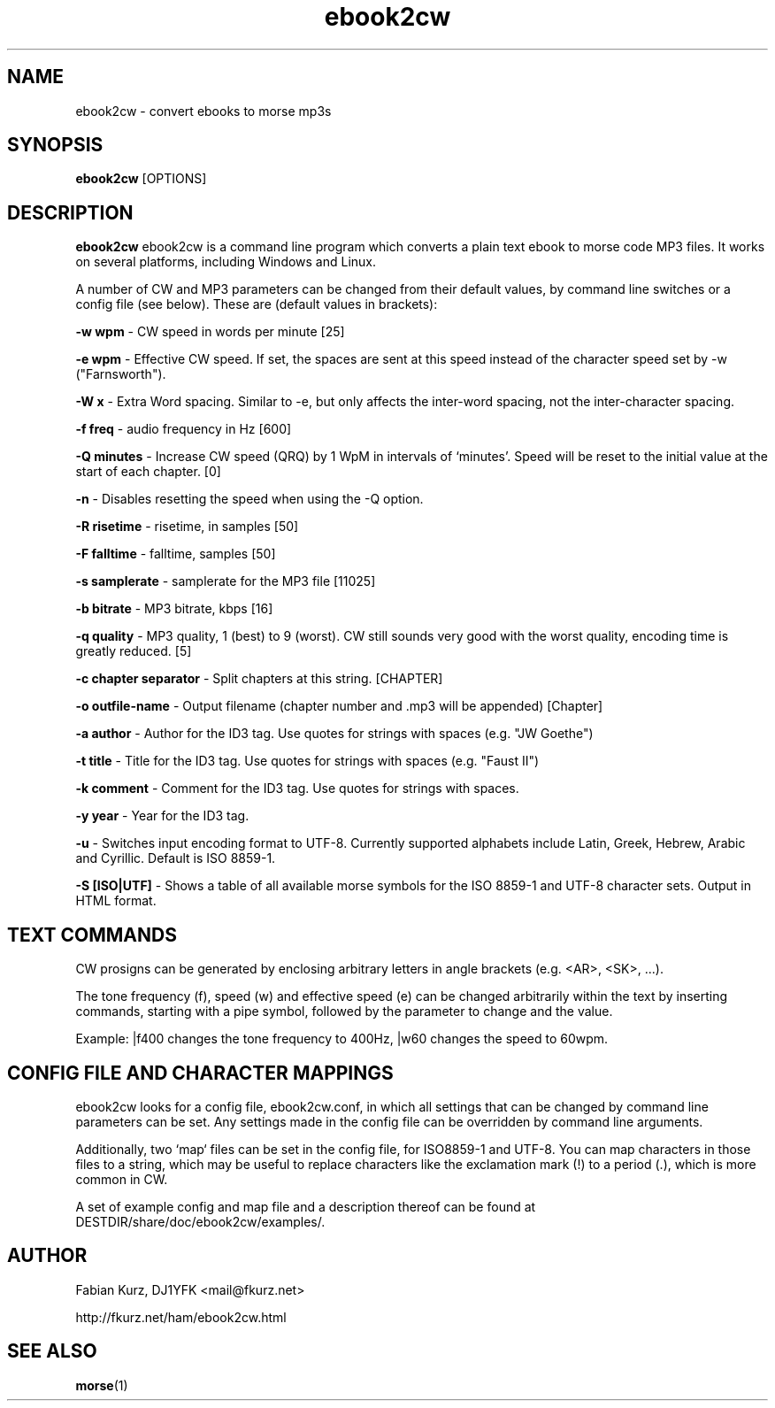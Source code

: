.TH ebook2cw 1 "MARCH 2008" Linux "User Manuals"
.SH NAME
ebook2cw \- convert ebooks to morse mp3s
.SH SYNOPSIS
.B ebook2cw 
[OPTIONS]
.SH DESCRIPTION
.B ebook2cw
ebook2cw is a command line program which converts a plain text ebook to morse
code MP3 files. It works on several platforms, including Windows and Linux.

A number of CW and MP3 parameters can be changed from their default values, by
command line switches or a config file (see below). These are (default values in brackets):

.B -w wpm 
- CW speed in words per minute [25]

.B -e wpm 
- Effective CW speed. If set, the spaces are sent at this speed instead of the
character speed set by -w ("Farnsworth"). 

.B -W x
- Extra Word spacing. Similar to -e, but only affects the inter-word spacing,
not the inter-character spacing. 

.B -f freq 
- audio frequency in Hz [600]

.B -Q minutes
- Increase CW speed (QRQ) by 1 WpM in intervals of `minutes'. Speed will be 
reset to the initial value at the start of each chapter. [0]

.B -n
- Disables resetting the speed when using the -Q option.

.B -R risetime 
- risetime, in samples [50]

.B -F falltime 
- falltime, samples [50]

.B -s samplerate 
- samplerate for the MP3 file [11025]

.B -b bitrate 
- MP3 bitrate, kbps [16]

.B -q quality 
- MP3 quality, 1 (best) to 9 (worst). CW still sounds very good with the worst quality, encoding time is greatly reduced. [5]

.B -c chapter separator 
- Split chapters at this string. [CHAPTER]

.B -o outfile-name 
- Output filename (chapter number and .mp3 will be appended) [Chapter]

.B -a author
- Author for the ID3 tag. Use quotes for strings with spaces (e.g. "JW Goethe")

.B -t title
- Title for the ID3 tag. Use quotes for strings with spaces (e.g. "Faust II")

.B -k comment
- Comment for the ID3 tag. Use quotes for strings with spaces.

.B -y year
- Year for the ID3 tag.

.B -u 
- Switches input encoding format to UTF-8. Currently supported alphabets
include Latin, Greek, Hebrew, Arabic and Cyrillic. Default is ISO 8859-1.

.B -S [ISO|UTF]
- Shows a table of all available morse symbols for the ISO 8859-1 and UTF-8
character sets. Output in HTML format.

.SH TEXT COMMANDS
CW prosigns can be generated by enclosing arbitrary letters in angle brackets
(e.g. <AR>, <SK>, ...). 

The tone frequency (f), speed (w) and effective speed
(e) can be changed arbitrarily within the text by inserting commands, starting
with a pipe symbol, followed by the parameter to change and the value. 

Example: |f400 changes the tone frequency to 400Hz, |w60 changes the speed to
60wpm.

.SH CONFIG FILE AND CHARACTER MAPPINGS

ebook2cw looks for a config file, ebook2cw.conf, in which all settings that
can be changed by command line parameters can be set. Any settings made in the
config file can be overridden by command line arguments.

Additionally, two `map` files can be set in the config file, for ISO8859-1 and
UTF-8. You can map characters in those files to a string, which may be useful
to replace characters like the exclamation mark (!) to a period (.), which is
more common in CW.

A set of example config and map file and a description thereof can be found at
DESTDIR/share/doc/ebook2cw/examples/.


.SH AUTHOR
Fabian Kurz, DJ1YFK <mail@fkurz.net>

http://fkurz.net/ham/ebook2cw.html
.SH "SEE ALSO"
.BR morse (1)
